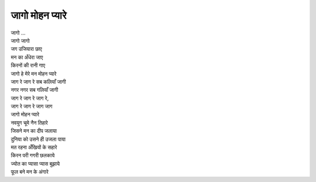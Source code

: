 जागो मोहन प्यारे
----------------

| जागो ...
| जागो जागो

| जग उजियारा छाए
| मन का अँधेरा जाए
| किरनों की रानी गाए
| जागो हे मेरे मन मोहन प्यारे

| जाग रे जाग रे सब कलियाँ जागी
| नगर नगर सब गलियाँ जागी
| जाग रे जाग रे जाग रे,
| जाग रे जाग रे जाग जाग

| जागो मोहन प्यारे
| नवयुग चूमे नैन तिहारे

| जिसने मन का दीप जलाया
| दुनिया को उसने ही उजला पाया
| मत रहना अँखियों के सहारे

| किरन परी गगरी छलकाये
| ज्योत का प्यासा प्यास बुझाये
| फूल बने मन के अंगारे
